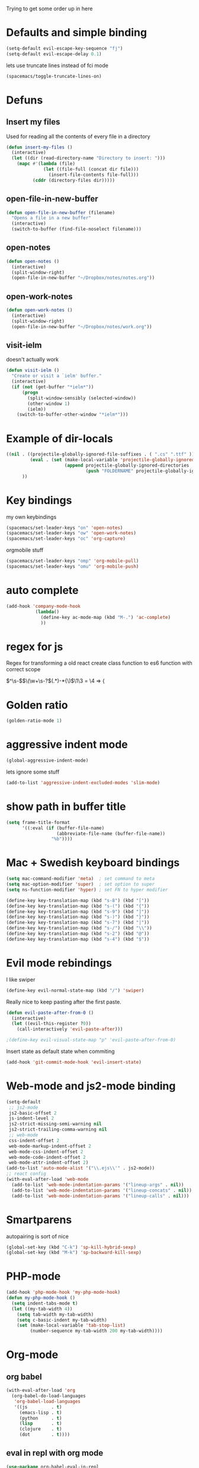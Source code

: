 #+PROPERTY: header-args    :results silent

Trying to get some order up in here
* Defaults and simple binding
  #+BEGIN_SRC emacs-lisp
  (setq-default evil-escape-key-sequence "fj")
  (setq-default evil-escape-delay 0.1)
  #+END_SRC
  lets use truncate lines instead of fci mode
  #+BEGIN_SRC emacs-lisp
  (spacemacs/toggle-truncate-lines-on)
  #+END_SRC

* Defuns 
** Insert my files
   Used for reading all the contents of every file in a directory
   #+BEGIN_SRC emacs-lisp 
  (defun insert-my-files ()
    (interactive)
    (let ((dir (read-directory-name "Directory to insert: ")))
      (mapc #'(lambda (file) 
                (let ((file-full (concat dir file)))
                  (insert-file-contents file-full)))
            (cddr (directory-files dir)))))
   #+END_SRC
   
** open-file-in-new-buffer
   #+BEGIN_SRC emacs-lisp
   (defun open-file-in-new-buffer (filename)
     "Opens a file in a new buffer"
     (interactive)
     (switch-to-buffer (find-file-noselect filename)))
   #+END_SRC

** open-notes
   #+BEGIN_SRC emacs-lisp
      (defun open-notes ()
        (interactive)
        (split-window-right)
        (open-file-in-new-buffer "~/Dropbox/notes/notes.org"))
   #+END_SRC

** open-work-notes
   #+BEGIN_SRC emacs-lisp
      (defun open-work-notes ()
        (interactive)
        (split-window-right)
        (open-file-in-new-buffer "~/Dropbox/notes/work.org"))
   #+END_SRC

** visit-ielm
   doesn't actually work
   #+BEGIN_SRC emacs-lisp
   (defun visit-ielm ()
     "Create or visit a `ielm' buffer."
     (interactive)
     (if (not (get-buffer "*ielm*"))
         (progn
           (split-window-sensibly (selected-window))
           (other-window 1)
           (ielm))
       (switch-to-buffer-other-window "*ielm*")))
   #+END_SRC
   

* Example of dir-locals
#+BEGIN_SRC emacs-lisp :tangle no
((nil . ((projectile-globally-ignored-file-suffixes . ( ".cs" ".ttf" ))
         (eval . (set (make-local-variable 'projectile-globally-ignored-directories)
                      (append projectile-globally-ignored-directories
                              (push "FOLDERNAME" projectile-globally-ignored-files)))))
      ))
#+END_SRC
   
* Key bindings
  my own keybindings
  #+BEGIN_SRC emacs-lisp
 (spacemacs/set-leader-keys "on" 'open-notes)
 (spacemacs/set-leader-keys "ow" 'open-work-notes)
 (spacemacs/set-leader-keys "oc" 'org-capture)
  #+END_SRC
  orgmobile stuff
  #+BEGIN_SRC emacs-lisp
 (spacemacs/set-leader-keys "omp" 'org-mobile-pull)
 (spacemacs/set-leader-keys "omu" 'org-mobile-push)
  #+END_SRC

* auto complete
#+BEGIN_SRC emacs-lisp :tangle no
 (add-hook 'company-mode-hook
            (lambda()
              (define-key ac-mode-map (kbd "M-.") 'ac-complete)
              ))
#+END_SRC

* regex for js
  Regex for transforming a old react create class function to es6 function with correct scope

  \(^\s-\)\(\(\w+\s-?\)\((.*)\)\s-*{\)$\1\3 = \4 => {

* Golden ratio
  #+BEGIN_SRC emacs-lisp
  (golden-ratio-mode 1)
  #+END_SRC

* aggressive indent mode
  #+BEGIN_SRC emacs-lisp
(global-aggressive-indent-mode)
  #+END_SRC
  lets ignore some stuff
  #+BEGIN_SRC emacs-lisp
  (add-to-list 'aggressive-indent-excluded-modes 'slim-mode)
  #+END_SRC

* show path in buffer title
  #+BEGIN_SRC emacs-lisp
(setq frame-title-format
      '((:eval (if (buffer-file-name)
                   (abbreviate-file-name (buffer-file-name))
                 "%b"))))
  #+END_SRC

* Mac + Swedish keyboard bindings
  #+BEGIN_SRC emacs-lisp
  (setq mac-command-modifier 'meta)  ; set command to meta
  (setq mac-option-modifier 'super)  ; set option to super
  (setq ns-function-modifier 'hyper) ; set FN to hyper modifier
  #+END_SRC
  #+BEGIN_SRC emacs-lisp :tangle no
  (define-key key-translation-map (kbd "s-8") (kbd "["))
  (define-key key-translation-map (kbd "s-(") (kbd "{"))
  (define-key key-translation-map (kbd "s-9") (kbd "]"))
  (define-key key-translation-map (kbd "s-)") (kbd "}"))
  (define-key key-translation-map (kbd "s-7") (kbd "|"))
  (define-key key-translation-map (kbd "s-/") (kbd "\\"))
  (define-key key-translation-map (kbd "s-2") (kbd "@"))
  (define-key key-translation-map (kbd "s-4") (kbd "$"))
  #+END_SRC

* Evil mode rebindings
  I like swiper
  #+BEGIN_SRC emacs-lisp
  (define-key evil-normal-state-map (kbd "/") 'swiper)
  #+END_SRC

  Really nice to keep pasting after the first paste.
  #+BEGIN_SRC emacs-lisp :tangle no
  (defun evil-paste-after-from-0 ()
    (interactive)
    (let ((evil-this-register ?0))
      (call-interactively 'evil-paste-after)))

  ;(define-key evil-visual-state-map "p" 'evil-paste-after-from-0)
  #+END_SRC

  Insert state as default state when commiting

  #+BEGIN_SRC emacs-lisp
  (add-hook 'git-commit-mode-hook 'evil-insert-state) 
  #+END_SRC

  
* Web-mode and js2-mode binding
   #+BEGIN_SRC emacs-lisp
      (setq-default
       ;; js2-mode
       js2-basic-offset 2
       js-indent-level 2
       js2-strict-missing-semi-warning nil
       js2-strict-trailing-comma-warning nil
       ;; web-mode
       css-indent-offset 2
       web-mode-markup-indent-offset 2
       web-mode-css-indent-offset 2
       web-mode-code-indent-offset 2
       web-mode-attr-indent-offset 2)
      (add-to-list 'auto-mode-alist '("\\.ejs\\'" . js2-mode))
      ;; react config
      (with-eval-after-load 'web-mode
        (add-to-list 'web-mode-indentation-params '("lineup-args" . nil))
        (add-to-list 'web-mode-indentation-params '("lineup-concats" . nil))
        (add-to-list 'web-mode-indentation-params '("lineup-calls" . nil)))
   #+END_SRC

* Smartparens
   autopairing is sort of nice
   #+BEGIN_SRC emacs-lisp
      (global-set-key (kbd "C-k") 'sp-kill-hybrid-sexp)
      (global-set-key (kbd "M-k") 'sp-backward-kill-sexp)
   #+END_SRC

* PHP-mode
   #+BEGIN_SRC emacs-lisp
  (add-hook 'php-mode-hook 'my-php-mode-hook)
  (defun my-php-mode-hook ()
    (setq indent-tabs-mode t)
    (let ((my-tab-width 4))
      (setq tab-width my-tab-width)
      (setq c-basic-indent my-tab-width)
      (set (make-local-variable 'tab-stop-list)
           (number-sequence my-tab-width 200 my-tab-width))))
   #+END_SRC

* Org-mode
** org babel
    #+BEGIN_SRC emacs-lisp
(with-eval-after-load 'org
  (org-babel-do-load-languages
   'org-babel-load-languages
   '((js         . t)
     (emacs-lisp . t)
     (python     . t)
     (lisp       . t)
     (clojure    . t)
     (dot        . t))))
    #+END_SRC

** eval in repl with org mode
    #+BEGIN_SRC emacs-lisp
    (use-package org-babel-eval-in-repl
     :after org
     :init (setq eir-jump-after-eval nil)
     :config
     (progn
       (define-key org-mode-map (kbd "C-<return>") 'ober-eval-in-repl)
       (define-key org-mode-map (kbd "M-<return>") 'ober-eval-block-in-repl)))
    #+END_SRC

** pretty source code blocks
    #+BEGIN_SRC emacs-lisp
    (with-eval-after-load 'org-ref
      (setq org-edit-src-content-indentation 0
          org-src-tab-acts-natively t
          org-src-fontify-natively t
          org-confirm-babel-evaluate nil
          org-support-shift-select 'always))
    #+END_SRC

** Use org-ref and bibtext stuff
   some defaults
    #+BEGIN_SRC emacs-lisp
    (with-eval-after-load 'org-ref
      (setq org-ref-bibliography-notes "~/Dropbox/notes/reading/index.org"
            org-ref-default-bibliography '("~/Dropbox/notes/reading/index.bib")
            org-ref-pdf-directory "~/Dropbox/notes/reading/lib/")
      (setq bibtex-completion-bibliography "~/Dropbox/notes/reading/index.bib"
            bibtex-completion-library-path "~/Dropbox/notes/reading/lib"
            bibtex-completion-notes-path "~/Dropbox/notes/reading/index.org"))

    #+END_SRC
    I wanna have auto downloads of pds...
    #+BEGIN_SRC emacs-lisp
    (with-eval-after-load 'org-ref
      (require 'doi-utils))
    #+END_SRC
    Nice with book support
    #+BEGIN_SRC emacs-lisp
    (with-eval-after-load 'org-ref
      (require 'org-ref-isbn))
    #+END_SRC
    Sweet with url drag and drop
    #+BEGIN_SRC emacs-lisp
    (with-eval-after-load 'org-ref
      (require 'org-ref-url-utils))
    #+END_SRC
    


** fontify whole line
   Fontify the whole line for headings (with a background color).
   wut? no idea
   #+BEGIN_SRC emacs-lisp
   (with-eval-after-load 'org-ref
     (setq org-fontify-whole-heading-line t))
   #+END_SRC

   #+RESULTS:

** add todo files to org agenda
   Should work when not using a remote todo file. This adds my projectile todo files to the agenda
  
   this is not working atm
   #+BEGIN_SRC emacs-lisp :tangle no
   (with-eval-after-load 'org
     (require 'org-projectile)
     ;;(push (org-projectile:todo-files) org-agenda-files)
     (setq org-agenda-files (append org-agenda-files (org-projectile:todo-files))))
   #+END_SRC
** org capture templates
   #+BEGIN_SRC emacs-lisp
   (setq org-capture-templates
         '(("n" "Note" entry (file "~/Dropbox/notes/notes.org" "Notes")
            "* %?\n%T" :prepend t)
           ("w" "Work Note" entry (file "~/Dropbox/notes/work.org" "Work")
            "* %?\n%T" :prepend t)
           ("l" "Link" entry (file+headline "~/Dropbox/notes/stuff.org" "Links")
            "* %? %^L %^g \n%T" :prepend t)
           ("b" "Blog idea" entry (file+headline "~/Dropbox/notes/stuff.org" "Blog Topics")
            "* %?\n%T" :prepend t)
           ("c" "Culture" entry (file+headline "~/Dropbox/notes/stuff.org" "Culture")
            "* %? %^L %^g \n%T" :prepend t)
           ("t" "To Do Item" entry (file "~/Dropbox/notes/TODOs.org" "To Do Items")
            "* TODO %?\n%T" :prepend t)
           ("j" "Journal" entry (file+datetree "~/Dropbox/notes/journal.org")
            "* %?\nEntered on %U\n  %i\n")))
   #+END_SRC
** insert mode when capturing
  #+BEGIN_SRC emacs-lisp
  (with-eval-after-load 'org
    (add-hook 'org-capture-mode-hook 'evil-insert-state))
  #+END_SRC
** orgmobile
   I guess this is a more general setting, but is it alright, because my notes folder has evolved to a general org-folder
   #+BEGIN_SRC emacs-lisp
   (setq org-directory "~/Dropbox/notes")
   #+END_SRC
   now for the good stuff
   #+BEGIN_SRC emacs-lisp
   (setq org-mobile-inbox-for-pull "~/Dropbox/notes/flagged.org")
   (setq org-mobile-directory "~/Dropbox/Apps/MobileOrg")
   #+END_SRC
   which files do I want to sync?
   #+BEGIN_SRC emacs-lisp
        (setq org-mobile-files (list "~/Dropbox/notes/journal.org" 
                                     "~/Dropbox/notes/stuff.org"
                                     "~/Dropbox/notes/TODOs.org"))
   #+END_SRC
** setup org agenda files
   #+BEGIN_SRC emacs-lisp
   (setq org-agenda-files (append org-agenda-files (list "~/Dropbox/notes/TODOs.org"
                                                         "~/Dropbox/notes/stuff.org"
                                                         "~/Dropbox/notes/journal.org"
                                                         "~/Dropbox/notes/reading/index.org"
                                                         "~/Dropbox/notes/notes.org")))
   #+END_SRC

** set up places for refile
   #+BEGIN_SRC emacs-lisp
   (setq org-refile-targets '((org-agenda-files :maxlevel . 3)))
   #+END_SRC

* All the icons
  spaceline support
  #+BEGIN_SRC emacs-lisp :tangle no
  (use-package spaceline-all-the-icons 
    :after spaceline
    :config (spaceline-all-the-icons-theme))
  #+END_SRC
  
* clojure
  #+BEGIN_SRC emacs-lisp
  (evil-set-initial-state 'cider-browse-spec-mode 'insert)
  (evil-set-initial-state 'cider-browse-spec-view-mode 'insert)
  (evil-set-initial-state 'cider-browse-spec-example-mode 'insert)
  #+END_SRC

it's not sending the right sexp to the repl... this makes it work as it should
#+BEGIN_SRC emacs-lisp
(defun blasut/fix-last-sexp-point-when-using-evil (orig-fun &rest args)
  "In normal-state or motion-state, last sexp ends at point."
  (if (or (evil-normal-state-p) (evil-motion-state-p))
      (save-excursion
        (unless (or (eobp) (eolp)) (forward-char))
        (apply orig-fun args))
    (apply orig-fun args)))
#+END_SRC

using the newer advice system
#+BEGIN_SRC emacs-lisp
(advice-add 'cider-last-sexp :around #'blasut/fix-last-sexp-point-when-using-evil)
#+END_SRC

REPLs are the new black
#+BEGIN_SRC emacs-lisp
(add-to-list 'auto-mode-alist '("\\.clj.repl\\'" . clojure-mode))
#+END_SRC
 
* lisp mode
  lisp mode is for all lisps that are NOT emacs-lisp. Not sure if this doesn't work well with cider
#+BEGIN_SRC emacs-lisp
(add-hook 'lisp-mode-hook 'prettify-symbols-mode)
#+END_SRC

want it to work for slime aswell
#+BEGIN_SRC emacs-lisp
(advice-add 'slime-eval-last-expression-in-repl :around #'blasut/fix-last-sexp-point-when-using-evil)
#+END_SRC

and I don't want slime eval to change my current buffer...
#+BEGIN_SRC emacs-lisp
(defun blasut/slime-eval-exp-in-repl-keep-script-buffer-focus (orig-fun &rest args)
  (let ((script-buffer (current-buffer))
        (res (apply orig-fun args)))
    ;; for some reason the buffer doesn't change until after some the unless somehow... Well it works just telling it to switch back so
    ;; I maybe have to use windows or sth instead?
    ;; (unless (eq (current-buffer) script-buffer)
    ;;   (pop-to-buffer script-buffer t))
    (pop-to-buffer script-buffer t)
    res))
#+END_SRC
hook it up
#+BEGIN_SRC emacs-lisp
(advice-add 'slime-eval-last-expression-in-repl :around #'blasut/slime-eval-exp-in-repl-keep-script-buffer-focus)
#+END_SRC

* elisp
this should probably not be here, maybe in the spacemacs layer?
anyway check out: https://github.com/syl20bnr/spacemacs/pull/4647/files

might be a good start to "fix" the elisp layer
  #+BEGIN_SRC emacs-lisp
    (defun blasut/my-edebug ()
      (progn
          (evilified-state-evilify-map edebug-mode-map
            :eval-after-load edebug
            :bindings
            ;; normal by spacemacs
            "a" 'edebug-stop
            "s" 'edebug-step-mode
            "S" 'edebug-next-mode

            ;; the rest default bindings... fixed for spacemacs
            "B" 'edebug-next-breakpoint
            "C" 'edebug-Continue-fast-mode
            "E" 'edebug-visit-eval-list
            "G" 'edebug-Go-nonstop-mode
            "I" 'edebug-instrument-callee
            "P" 'edebug-view-outside
            "Q" 'edebug-top-level-nonstop
            ;; "S" 'edebug-stop
            "T" 'edebug-Trace-fast-mode
            "W" 'edebug-toggle-save-windows
            "X" 'edebug-set-global-break-condition
            "b" 'edebug-set-breakpoint
            "c" 'edebug-continue-mode
            "d" 'edebug-backtrace
            "e" 'edebug-eval-expression
            "f" 'edebug-forward-sexp
            "g" 'edebug-go-mode
            "h" 'edebug-goto-here
            "i" 'edebug-step-in
            "n" 'edebug-next-mode
            "o" 'edebug-step-out
            "p" 'edebug-bounce-point
            "q" 'top-level
            "r" 'edebug-previous-result
            "t" 'edebug-trace-mode
            "u" 'edebug-unset-breakpoint
            "v" 'edebug-view-outside
            "w" 'edebug-where
            "x" 'edebug-set-conditional-breakpoint
            )
      


          (evilified-state-evilify-map edebug-eval-mode-map
            :eval-after-load edebug
            :bindings
            "a" 'edebug-stop
            "s" 'edebug-step-mode
            "S" 'edebug-next-mode

            ;; the rest default bindings... fixed for spacemacs
            "B" 'edebug-next-breakpoint
            "C" 'edebug-Continue-fast-mode
            "E" 'edebug-visit-eval-list
            "G" 'edebug-Go-nonstop-mode
            "I" 'edebug-instrument-callee
            "P" 'edebug-view-outside
            "Q" 'edebug-top-level-nonstop
            ;; "S" 'edebug-stop
            "T" 'edebug-Trace-fast-mode
            "W" 'edebug-toggle-save-windows
            "X" 'edebug-set-global-break-condition
            "b" 'edebug-set-breakpoint
            "c" 'edebug-continue-mode
            "d" 'edebug-backtrace
            "e" 'edebug-eval-expression
            "f" 'edebug-forward-sexp
            "g" 'edebug-go-mode
            "h" 'edebug-goto-here
            "i" 'edebug-step-in
            "n" 'edebug-next-mode
            "o" 'edebug-step-out
            "p" 'edebug-bounce-point
            "q" 'top-level
            "r" 'edebug-previous-result
            "t" 'edebug-trace-mode
            "u" 'edebug-unset-breakpoint
            "v" 'edebug-view-outside
            "w" 'edebug-where
            "x" 'edebug-set-conditional-breakpoint)))
#+END_SRC

#+BEGIN_SRC emacs-lisp
(blasut/my-edebug)
#+END_SRC


* which function mode
  the default is ??? but n/a is nicer I think
  #+BEGIN_SRC emacs-lisp
  (which-function-mode)
  (setq which-func-unknown "n/a")
  #+END_SRC


